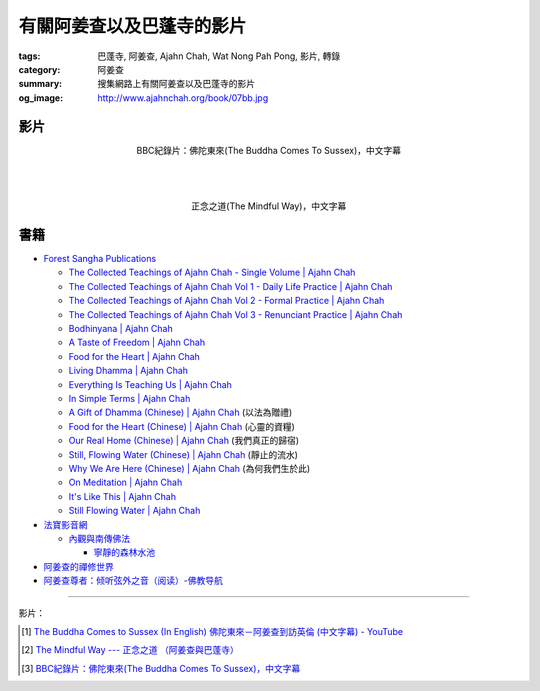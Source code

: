 有關阿姜查以及巴蓬寺的影片
##########################

:tags: 巴蓬寺, 阿姜查, Ajahn Chah, Wat Nong Pah Pong, 影片, 轉錄
:category: 阿姜查
:summary: 搜集網路上有關阿姜查以及巴蓬寺的影片
:og_image: http://www.ajahnchah.org/book/07bb.jpg


影片
++++

.. container:: align-center video-container

  .. raw:: html

    <iframe width="420" height="315" src="https://www.youtube.com/embed/TAUyTftvj_8" frameborder="0" allowfullscreen></iframe>

.. container:: align-center video-container-description

  BBC紀錄片：佛陀東來(The Buddha Comes To Sussex)，中文字幕

|
|
|

.. container:: align-center video-container

  .. raw:: html

    <iframe width="420" height="315" src="https://www.youtube.com/embed/f7IsEFaCiOc" frameborder="0" allowfullscreen></iframe>

.. container:: align-center video-container-description

  正念之道(The Mindful Way)，中文字幕



書籍
++++

- `Forest Sangha Publications <http://forestsanghapublications.org/>`_

  * `The Collected Teachings of Ajahn Chah - Single Volume | Ajahn Chah <http://forestsanghapublications.org/viewBook.php?id=50>`_

  * `The Collected Teachings of Ajahn Chah Vol 1 - Daily Life Practice | Ajahn Chah <http://forestsanghapublications.org/viewBook.php?id=51>`_

  * `The Collected Teachings of Ajahn Chah Vol 2 - Formal Practice | Ajahn Chah <http://forestsanghapublications.org/viewBook.php?id=52>`_

  * `The Collected Teachings of Ajahn Chah Vol 3 - Renunciant Practice | Ajahn Chah <http://forestsanghapublications.org/viewBook.php?id=53>`_

  * `Bodhinyana | Ajahn Chah <http://forestsanghapublications.org/viewBook.php?id=25>`_

  * `A Taste of Freedom | Ajahn Chah <http://forestsanghapublications.org/viewBook.php?id=1>`_

  * `Food for the Heart | Ajahn Chah <http://forestsanghapublications.org/viewBook.php?id=3>`_

  * `Living Dhamma | Ajahn Chah <http://forestsanghapublications.org/viewBook.php?id=4>`_

  * `Everything Is Teaching Us | Ajahn Chah <http://forestsanghapublications.org/viewBook.php?id=2>`_

  * `In Simple Terms | Ajahn Chah <http://forestsanghapublications.org/viewBook.php?id=5>`_

  * `A Gift of Dhamma (Chinese) | Ajahn Chah <http://forestsanghapublications.org/viewBook.php?id=43>`_
    (以法為贈禮)

  * `Food for the Heart (Chinese) | Ajahn Chah <http://forestsanghapublications.org/viewBook.php?id=46>`_
    (心靈的資糧)

  * `Our Real Home (Chinese) | Ajahn Chah <http://forestsanghapublications.org/viewBook.php?id=47>`_
    (我們真正的歸宿)

  * `Still, Flowing Water (Chinese) | Ajahn Chah <http://forestsanghapublications.org/viewBook.php?id=48>`_
    (靜止的流水)

  * `Why We Are Here (Chinese) | Ajahn Chah <http://forestsanghapublications.org/viewBook.php?id=49>`_
    (為何我們生於此)

  * `On Meditation | Ajahn Chah <http://forestsanghapublications.org/viewBook.php?id=6>`_

  * `It's Like This | Ajahn Chah <http://forestsanghapublications.org/viewBook.php?id=98>`_

  * `Still Flowing Water | Ajahn Chah <http://forestsanghapublications.org/viewBook.php?id=99>`_

- `法寶影音網 <http://www.buddhist.idv.tw/>`_

  * `內觀與南傳佛法 <http://www.buddhist.idv.tw//index.php?cat=c110&>`_

    + `寧靜的森林水池 <http://www.buddhist.idv.tw/FTP/%E6%B3%95%E5%AF%B6%E6%96%87%E4%BB%B6%E4%B8%8B%E8%BC%89/%E5%85%A7%E8%A7%80%E8%88%87%E5%8D%97%E5%82%B3%E4%BD%9B%E6%B3%95/%E5%AF%A7%E9%9D%9C%E7%9A%84%E6%A3%AE%E6%9E%97%E6%B0%B4%E6%B1%A0%28%E9%98%BF%E5%A7%9C%E6%9F%A5%29.pdf>`_

- `阿姜查的禪修世界 <http://www.fosss.org/book/AJiangCha/Index.html>`_

- `阿姜查尊者：倾听弦外之音（阅读）-佛教导航 <http://www.fjdh.cn/wumin/2014/04/120119327623.html>`_

----

影片：

.. [1] `The Buddha Comes to Sussex (In English) 佛陀東來－阿姜查到訪英倫 (中文字幕) - YouTube <https://youtu.be/H5-Fzob9MZc>`_

.. [2] `The Mindful Way --- 正念之道 （阿姜查與巴蓬寺） <https://www.youtube.com/watch?v=f7IsEFaCiOc>`_

.. [3] `BBC紀錄片：佛陀東來(The Buddha Comes To Sussex)，中文字幕 <https://www.youtube.com/watch?v=TAUyTftvj_8>`_

